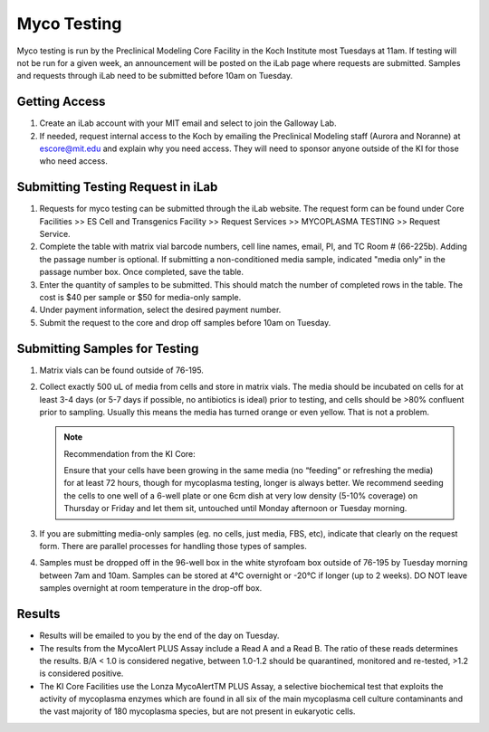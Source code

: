 ============
Myco Testing
============

Myco testing is run by the Preclinical Modeling Core Facility in the Koch Institute most Tuesdays at 11am. If testing will not be run for a given week, an announcement will be posted on the iLab page where requests are submitted. Samples and requests through iLab need to be submitted before 10am on Tuesday. 

Getting Access
--------------
1. Create an iLab account with your MIT email and select to join the Galloway Lab.
2. If needed, request internal access to the Koch by emailing the Preclinical Modeling staff (Aurora and Noranne) at escore@mit.edu and explain why you need access. They will need to sponsor anyone outside of the KI for those who need access.

Submitting Testing Request in iLab
----------------------------------

1. Requests for myco testing can be submitted through the iLab website. The request form can be found under Core Facilities >> ES Cell and Transgenics Facility >> Request Services >> MYCOPLASMA TESTING >> Request Service.
2. Complete the table with matrix vial barcode numbers, cell line names, email, PI, and TC Room # (66-225b). Adding the passage number is optional. If submitting a non-conditioned media sample, indicated "media only" in the passage number box. Once completed, save the table.
3. Enter the quantity of samples to be submitted. This should match the number of completed rows in the table. The cost is $40 per sample or $50 for media-only sample.
4. Under payment information, select the desired payment number.
5. Submit the request to the core and drop off samples before 10am on Tuesday.

Submitting Samples for Testing
------------------------------
1. Matrix vials can be found outside of 76-195.
2. Collect exactly 500 uL of media from cells and store in matrix vials. The media should be incubated on cells for at least 3-4 days (or 5-7 days if possible, no antibiotics is ideal) prior to testing, and cells should be >80% confluent prior to sampling. Usually this means the media has turned orange or even yellow. That is not a problem.
   
   .. note:: 
    Recommendation from the KI Core:

    Ensure that your cells have been growing in the same media (no “feeding” or refreshing the media) for at least 72 hours, though for mycoplasma testing, longer is always better. We recommend seeding the cells to one well of a 6-well plate or one 6cm dish at very low density (5-10%  coverage) on Thursday or Friday and let them sit, untouched until Monday afternoon or Tuesday morning.

3. If you are submitting media-only samples (eg. no cells, just media, FBS, etc), indicate that clearly on the request form. There are parallel processes for handling those types of samples.
4. Samples must be dropped off in the 96-well box in the white styrofoam box outside of 76-195 by Tuesday morning between 7am and 10am. Samples can be stored at 4°C overnight or -20°C if longer (up to 2 weeks). DO NOT leave samples overnight at room temperature in the drop-off box.

Results
-------

* Results will be emailed to you by the end of the day on Tuesday.
* The results from the MycoAlert PLUS Assay include a Read A and a Read B. The ratio of these reads determines the results. B/A < 1.0 is considered negative, between 1.0-1.2 should be quarantined, monitored and re-tested, >1.2 is considered positive.
* The KI Core Facilities use the Lonza MycoAlertTM PLUS Assay, a selective biochemical test that exploits the activity of mycoplasma enzymes which are found in all six of the main mycoplasma cell culture contaminants and the vast majority of 180 mycoplasma species, but are not present in eukaryotic cells.